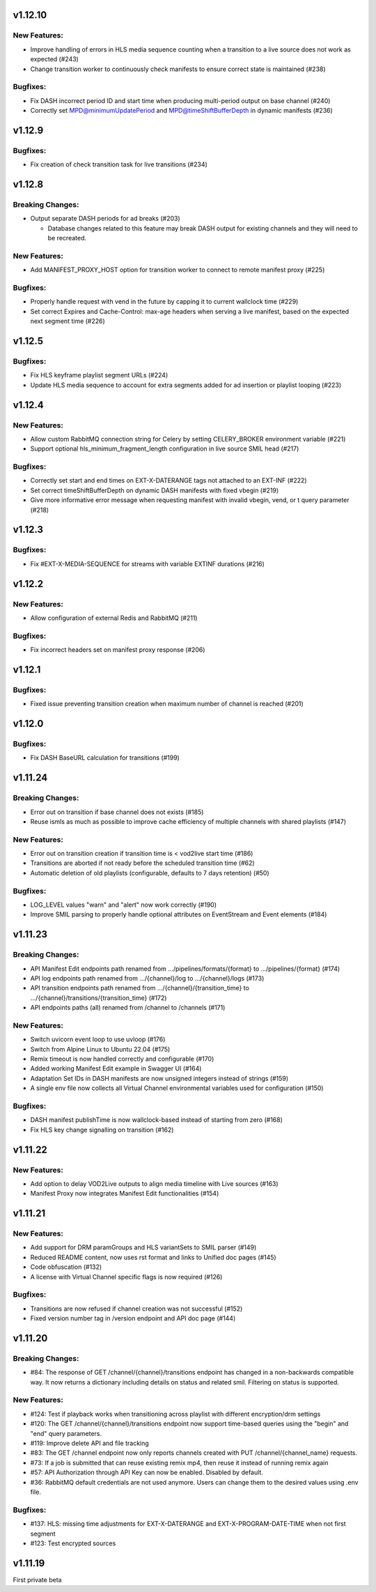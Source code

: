 v1.12.10
=========

New Features:
--------------

* Improve handling of errors in HLS media sequence counting when a transition to a live source does not work as expected (#243)
* Change transition worker to continuously check manifests to ensure correct state is maintained (#238)

Bugfixes:
----------

* Fix DASH incorrect period ID and start time when producing multi-period output on base channel (#240)
* Correctly set MPD@minimumUpdatePeriod and MPD@timeShiftBufferDepth in dynamic manifests (#236)

v1.12.9
========

Bugfixes:
----------

* Fix creation of check transition task for live transitions (#234)

v1.12.8
========

Breaking Changes:
------------------

* Output separate DASH periods for ad breaks (#203)

  * Database changes related to this feature may break DASH output for existing channels and they will need to be recreated.

New Features:
--------------

* Add MANIFEST_PROXY_HOST option for transition worker to connect to remote manifest proxy (#225)

Bugfixes:
----------

* Properly handle request with vend in the future by capping it to current wallclock time (#229)
* Set correct Expires and Cache-Control: max-age headers when serving a live manifest, based on the expected next segment time (#226)

v1.12.5
========

Bugfixes:
----------

* Fix HLS keyframe playlist segment URLs (#224)
* Update HLS media sequence to account for extra segments added for ad insertion or playlist looping (#223)

v1.12.4
========

New Features:
--------------

* Allow custom RabbitMQ connection string for Celery by setting CELERY_BROKER environment variable (#221)
* Support optional hls_minimum_fragment_length configuration in live source SMIL head (#217)

Bugfixes:
----------

* Correctly set start and end times on EXT-X-DATERANGE tags not attached to an EXT-INF (#222)
* Set correct timeShiftBufferDepth on dynamic DASH manifests with fixed vbegin (#219)
* Give more informative error message when requesting manifest with invalid vbegin, vend, or t query parameter (#218)

v1.12.3
========

Bugfixes:
----------

* Fix #EXT-X-MEDIA-SEQUENCE for streams with variable EXTINF durations (#216)

v1.12.2
========

New Features:
--------------

* Allow configuration of external Redis and RabbitMQ (#211)

Bugfixes:
----------

* Fix incorrect headers set on manifest proxy response (#206)

v1.12.1
========

Bugfixes:
----------

* Fixed issue preventing transition creation when maximum number of channel is reached (#201)

v1.12.0
========

Bugfixes:
----------

* Fix DASH BaseURL calculation for transitions (#199)

v1.11.24
=========

Breaking Changes:
------------------

* Error out on transition if base channel does not exists (#185)
* Reuse ismls as much as possible to improve cache efficiency of multiple channels with shared playlists (#147)

New Features:
--------------

* Error out on transition creation if transition time is < vod2live start time (#186)
* Transitions are aborted if not ready before the scheduled transition time (#62)
* Automatic deletion of old playlists (configurable, defaults to 7 days retention) (#50)

Bugfixes:
----------

* LOG_LEVEL values "warn" and "alert" now work correctly (#190)
* Improve SMIL parsing to properly handle optional attributes on EventStream and Event elements (#184)

v1.11.23
=========

Breaking Changes:
------------------

* API Manifest Edit endpoints path renamed from .../pipelines/formats/{format} to .../pipelines/{format} (#174)
* API log endpoints path renamed from .../{channel}/log to .../{channel}/logs (#173)
* API transition endpoints path renamed from .../{channel}/{transition_time} to .../{channel}/transitions/{transition_time} (#172)
* API endpoints paths (all) renamed from /channel to /channels (#171)

New Features:
--------------

* Switch uvicorn event loop to use uvloop (#176)
* Switch from Alpine Linux to Ubuntu 22.04 (#175)
* Remix timeout is now handled correctly and configurable (#170)
* Added working Manifest Edit example in Swagger UI (#164)
* Adaptation Set IDs in DASH manifests are now unsigned integers instead of strings (#159)
* A single env file now collects all Virtual Channel environmental variables used for configuration (#150)

Bugfixes:
----------

* DASH manifest publishTime is now wallclock-based instead of starting from zero (#168)
* Fix HLS key change signalling on transition (#162)

v1.11.22
=========

New Features:
--------------

* Add option to delay VOD2Live outputs to align media timeline with Live sources (#163)
* Manifest Proxy now integrates Manifest Edit functionalities (#154)

v1.11.21
=========

New Features:
--------------

* Add support for DRM paramGroups and HLS variantSets to SMIL parser (#149)
* Reduced README content, now uses rst format and links to Unified doc pages (#145)
* Code obfuscation (#132)
* A license with Virtual Channel specific flags is now required (#126)

Bugfixes:
----------

* Transitions are now refused if channel creation was not successful (#152)
* Fixed version number tag in /version endpoint and API doc page (#144)

v1.11.20
=========

Breaking Changes:
------------------

* #84: The response of GET /channel/{channel}/transitions endpoint has changed in a non-backwards compatible way. It now returns a dictionary including details on status and related smil. Filtering on status is supported.

New Features:
--------------

* #124: Test if playback works when transitioning across playlist with different encryption/drm settings
* #120: The GET /channel/{channel}/transitions endpoint now support time-based queries using the "begin" and "end" query parameters.
* #119: Improve delete API and file tracking
* #83: The GET /channel endpoint now only reports channels created with PUT /channel/{channel_name} requests.
* #73: If a job is submitted that can reuse existing remix mp4, then reuse it instead of running remix again
* #57: API Authorization through API Key can now be enabled. Disabled by default.
* #36: RabbitMQ default credentials are not used anymore. Users can change them to the desired values using .env file.

Bugfixes:
----------

* #137: HLS: missing time adjustments for EXT-X-DATERANGE and EXT-X-PROGRAM-DATE-TIME when not first segment
* #123: Test encrypted sources

v1.11.19
=========

First private beta
